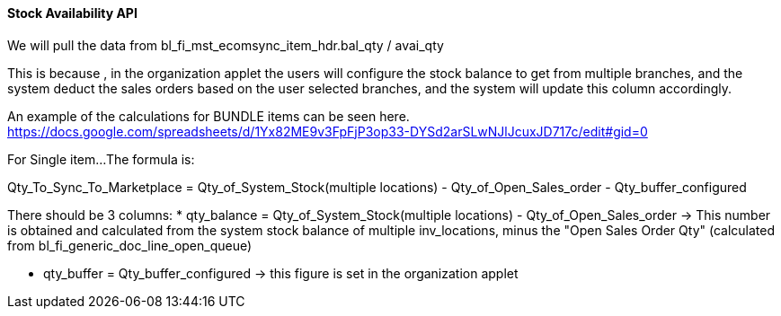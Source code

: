 [#h3_system_integrations_stock_availability_api]
==== Stock Availability API

We will pull the data from bl_fi_mst_ecomsync_item_hdr.bal_qty / avai_qty

This is because , in the organization applet the users will configure the stock balance to get from multiple branches, and the system deduct the sales orders based on the user selected branches, and the system will update this column accordingly.


An example of the calculations for BUNDLE items can be seen here.
https://docs.google.com/spreadsheets/d/1Yx82ME9v3FpFjP3op33-DYSd2arSLwNJlJcuxJD717c/edit#gid=0

For Single item...
The formula is:

Qty_To_Sync_To_Marketplace = Qty_of_System_Stock(multiple locations) - Qty_of_Open_Sales_order - Qty_buffer_configured


There should be 3 columns:
* qty_balance = Qty_of_System_Stock(multiple locations) - Qty_of_Open_Sales_order 
  -> This number is obtained and calculated from the system stock balance of multiple inv_locations, minus the "Open Sales Order Qty" (calculated from bl_fi_generic_doc_line_open_queue)

* qty_buffer = Qty_buffer_configured
  -> this figure is set in the organization applet